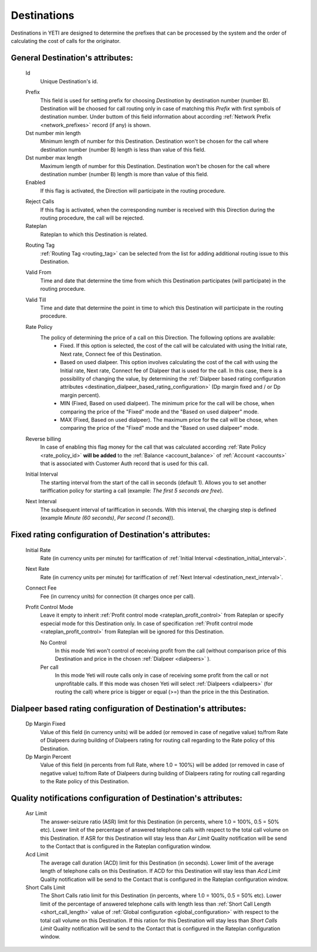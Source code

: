 
.. _destinations:

Destinations
~~~~~~~~~~~~

Destinations in YETI are designed to determine the prefixes that can be processed by the system and the order of calculating the cost of calls for the originator.

General **Destination**'s attributes:
`````````````````````````````````````

    .. _destination_id:

    Id
       Unique Destination's id.

    .. _destination_prefix:

    Prefix
        This field is used for setting prefix for choosing *Destination* by destination number (number B). Destination will be choosed for call routing only in case of matching this *Prefix* with first symbols of destination number. Under buttom of this field information about according :ref:`Network Prefix <network_prefixes>` record (if any) is shown.
    Dst number min length
        Minimum length of number for this Destination. Destination won't be chosen for the call where destination number (number B) length is less than value of this field.
    Dst number max length
        Maximum length of number for this Destination. Destination won't be chosen for the call where destination number (number B) length is more than value of this field.
    Enabled
        If this flag is activated, the Direction will participate in the routing procedure.

    .. _destination_reject_calls:

    Reject Calls
        If this flag is activated, when the corresponding number is received with this Direction during the routing procedure, the call will be rejected.
    Rateplan
        Rateplan to which this Destination is related.

    .. _destination_routing_tag:

    Routing Tag
        :ref:`Routing Tag <routing_tag>` can be selected from the list for adding additional routing issue to this Destination.

    .. _destination_valid_from:

    Valid From
        Time and date that determine the time from which this Destination participates (will participate) in the routing procedure.

    .. _destination_valid_to:

    Valid Till
        Time and date that determine the point in time to which this Destination will participate in the routing procedure.

    .. _rate_policy_id:

    Rate Policy
        The policy of determining the price of a call on this Direction. The following options are available:
            -   Fixed. If this option is selected, the cost of the call will be calculated with using the Initial rate, Next rate, Connect fee of this Destination.
            -   Based on used dialpeer. This option involves calculating the cost of the call with using the Initial rate, Next rate, Connect fee of Dialpeer that is used for the call. In this case, there is a possibility of changing the value, by determining the :ref:`Dialpeer based rating configuration attributes <destination_dialpeer_based_rating_configuration>` (Dp margin fixed and / or Dp margin percent).
            -   MIN (Fixed, Based on used dialpeer). The minimum price for the call will be chose, when comparing the price of the "Fixed" mode and the "Based on used dialpeer" mode.
            -   MAX (Fixed, Based on used dialpeer). The maximum price for the call will be chose, when comparing the price of the "Fixed" mode and the "Based on used dialpeer" mode.

    .. _destination_reverse_billing:

    Reverse billing
        In case of enabling this flag money for the call that was calculated according :ref:`Rate Policy <rate_policy_id>` **will be added** to the :ref:`Balance <account_balance>` of :ref:`Account <accounts>` that is associated with Customer Auth record that is used for this call.

    .. _destination_initial_interval:

    Initial Interval
        The starting interval from the start of the call in seconds (default 1). Allows you to set another tariffication policy for starting a call (example: *The first 5 seconds are free*).

    .. _destination_next_interval:

    Next Interval
        The subsequent interval of tariffication in seconds. With this interval, the charging step is defined (example *Minute (60 seconds)*, *Per second (1 second)*).

Fixed rating configuration of **Destination**'s attributes:
```````````````````````````````````````````````````````````

    .. _destination_initial_rate:

    Initial Rate
        Rate (in currency units per minute) for tariffication of :ref:`Initial Interval <destination_initial_interval>`.

    .. _destination_next_rate:

    Next Rate
        Rate (in currency units per minute) for tariffication of :ref:`Next Interval <destination_next_interval>`.

    .. _destination_connect_fee:

    Connect Fee
        Fee (in currency units) for connection (it charges once per call).
    Profit Control Mode
        Leave it empty to inherit :ref:`Profit control mode <rateplan_profit_control>` from Rateplan or specify especial mode for this Destination only. In case of specification :ref:`Profit control mode <rateplan_profit_control>` from Rateplan will be ignored for this Destination.

        No Control
            In this mode Yeti won't control of receiving profit from the call (without comparison price of this  Destination and price in the chosen :ref:`Dialpeer <dialpeers>` ).

        Per call
            In this mode Yeti will route calls only in case of receiving some profit from the call or not unprofitable calls. If this mode was chosen Yeti will select :ref:`Dialpeers <dialpeers>` (for routing the call) where price is bigger or equal (>=) than the price in the  this Destination.

.. _destination_dialpeer_based_rating_configuration:

Dialpeer based rating configuration of **Destination**'s attributes:
````````````````````````````````````````````````````````````````````
    Dp Margin Fixed
        Value of this field (in currency units) will be added (or removed in case of negative value) to/from Rate of Dialpeers during building of Dialpeers rating for routing call regarding to the Rate policy of this Destination.
    Dp Margin Percent
        Value of this field (in percents from full Rate, where 1.0 = 100%) will be added (or removed in case of negative value) to/from Rate of Dialpeers during building of Dialpeers rating for routing call regarding to the Rate policy of this Destination.

.. _quality_notification_config:

Quality notifications configuration of **Destination**'s attributes:
````````````````````````````````````````````````````````````````````
    Asr Limit
        The answer-seizure ratio (ASR) limit for this Destination (in percents, where 1.0 = 100%, 0.5 = 50% etc). Lower limit of the percentage of answered telephone calls with respect to the total call volume on this Destination. If ASR for this Destination will stay less than *Asr Limit* Quality notification will be send to the Contact that is configured in the Rateplan configuration window.
    Acd Limit
        The average call duration (ACD) limit for this Destination (in seconds). Lower limit of the average length of telephone calls on this Destination. If ACD for this Destination will stay less than *Acd Limit* Quality notification will be send to the Contact that is configured in the Rateplan configuration window.
    Short Calls Limit
        The Short Calls ratio limit for this Destination (in percents, where 1.0 = 100%, 0.5 = 50% etc). Lower limit of the percentage of answered telephone calls with length less than :ref:`Short Call Length <short_call_length>` value of :ref:`Global configuration <global_configuration>` with respect to the total call volume on this Destination. If this ration for this Destination will stay less than *Short Calls Limit* Quality notification will be send to the Contact that is configured in the Rateplan configuration window.


